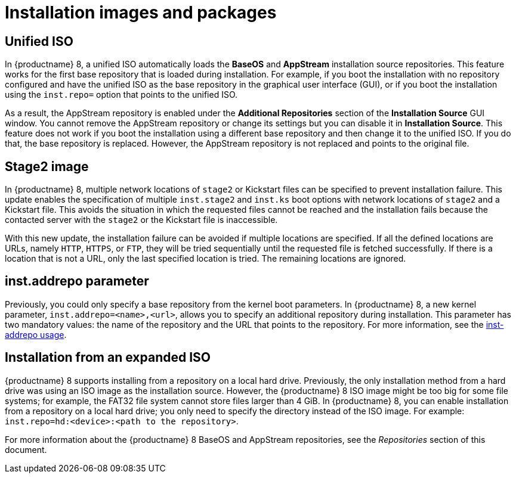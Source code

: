 // Module included in the following assemblies:
//
// <List assemblies here, each on a new line>

// This module can be included from assemblies using the following include statement:
// include::<path>/ref_installation-images-and-packages.adoc[leveloffset=+1]

// The file name and the ID are based on the module title. For example:
// * file name: ref_my-reference-a.adoc
// * ID: [id='ref_my-reference-a_{context}']
// * Title: = My reference A
//
// The ID is used as an anchor for linking to the module. Avoid changing
// it after the module has been published to ensure existing links are not
// broken.
//
// The `context` attribute enables module reuse. Every module's ID includes
// {context}, which ensures that the module has a unique ID even if it is
// reused multiple times in a guide.
//
// In the title, include nouns that are used in the body text. This helps
// readers and search engines find information quickly.
[id="installation-images-and-packages_{context}"]
= Installation images and packages

== Unified ISO
In {productname} 8, a unified ISO automatically loads the *BaseOS* and *AppStream* installation source repositories. This feature works for the first base repository that is loaded during installation. For example, if you boot the installation with no repository configured and have the unified ISO as the base repository in the graphical user interface (GUI), or if you boot the installation using the `inst.repo=` option that points to the unified ISO.

As a result, the AppStream repository is enabled under the *Additional Repositories* section of the *Installation Source* GUI window. You cannot remove the AppStream repository or change its settings but you can disable it in *Installation Source*. This feature does not work if you boot the installation using a different base repository and then change it to the unified ISO. If you do that, the base repository is replaced. However, the AppStream repository is not replaced and points to the original file.

== Stage2 image
In {productname} 8, multiple network locations of `stage2` or Kickstart files can be specified to prevent installation failure. This update enables the specification of multiple `inst.stage2` and `inst.ks` boot options with network locations of `stage2` and a Kickstart file. This avoids the situation in which the requested files cannot be reached and the installation fails because the contacted server with the `stage2` or the Kickstart file is inaccessible.

With this new update, the installation failure can be avoided if multiple locations are specified. If all the defined locations are URLs, namely `HTTP`, `HTTPS`, or `FTP`, they will be tried sequentially until the requested file is fetched successfully. If there is a location that is not a URL, only the last specified location is tried. The remaining locations are ignored.

== inst.addrepo parameter
Previously, you could only specify a base repository from the kernel boot parameters. In {productname} 8, a new kernel parameter, `inst.addrepo=<name>,<url>`, allows you to specify an additional repository during installation. This parameter has two mandatory values: the name of the repository and the URL that points to the repository. For more information, see the link:https://anaconda-installer.readthedocs.io/en/latest/boot-options.html#inst-addrepo[inst-addrepo usage].

== Installation from an expanded ISO
{productname} 8 supports installing from a repository on a local hard drive. Previously, the only installation method from a hard drive was using an ISO image as the installation source.  However, the {productname} 8 ISO image might be too big for some file systems; for example, the FAT32 file system cannot store files larger than 4 GiB. In {productname} 8, you can enable installation from a repository on a local hard drive; you only need to specify the directory instead of the ISO image. For example: `inst.repo=hd:<device>:<path to the repository>`.

For more information about the {productname} 8 BaseOS and AppStream repositories, see the _Repositories_ section of this document.

